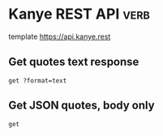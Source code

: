* Kanye REST API                                                       :verb:
# A free REST API for random Kanye West quotes (Kanye as a Service).

template https://api.kanye.rest

** Get quotes text response
:properties:
:Verb-Store: kanye
:end:

# Evaluating (oref (verb-stored-response "kanye") body) will return
# the last retrieved quote.

#+BEGIN_SRC verb :wrap src ob-verb-response
get ?format=text
#+END_SRC

#+RESULTS:
#+BEGIN_src ob-verb-response
HTTP/1.1 200 OK
Date: Wed, 29 Jan 2020 23:33:38 GMT
Content-Type: text/plain
Transfer-Encoding: chunked
Connection: keep-alive
Access-Control-Allow-Origin: *
Access-Control-Allow-Headers: Content-Type
Access-Control-Allow-Methods: GET
Expect-CT: max-age=604800, report-uri="https://report-uri.cloudflare.com/cdn-cgi/beacon/expect-ct"
Vary: Accept-Encoding
Server: cloudflare
CF-RAY: 55cf0320cc52c82f-AMS
Content-Encoding: gzip

I really love my Tesla. I'm in the future. Thank you Elon.
#+END_src

** Get JSON quotes, body only
#+BEGIN_SRC verb :wrap src ob-verb-response :op send get-body
get
#+END_SRC

#+RESULTS:
#+BEGIN_src ob-verb-response
{
  "quote": "I'd like to meet with Tim Cook. I got some ideas"
}
#+END_src

